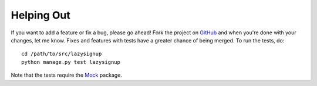 Helping Out
===========

If you want to add a feature or fix a bug, please go ahead! Fork the project
on `GitHub`_ and when you're done with your changes, let me know. Fixes and
features with tests have a greater chance of being merged. To run the tests,
do::

  cd /path/to/src/lazysignup
  python manage.py test lazysignup

Note that the tests require the `Mock`_ package.

.. _GitHub: https://github.com/danfairs/django-lazysignup
.. _Mock: http://www.voidspace.org.uk/python/mock/
